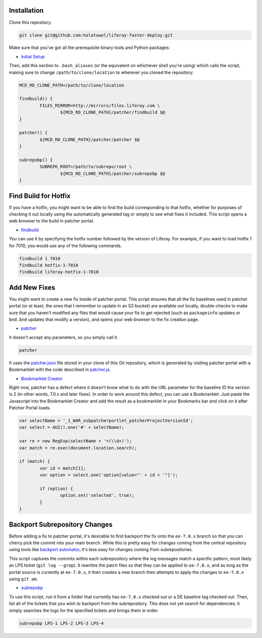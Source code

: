Installation
============

Clone this repository.

.. code-block:: bash

	git clone git@github.com:holatuwol/liferay-faster-deploy.git

Make sure that you've got all the prerequisite binary tools and Python packages:

* `Initial Setup <../SETUP.rst>`__

Then, add this section to ``.bash_aliases`` (or the equivalent on whichever shell you're using) which calls the script, making sure to change ``/path/to/clone/location`` to wherever you cloned the repository:

.. code-block:: bash

	MCD_RD_CLONE_PATH=/path/to/clone/location

	findbuild() {
		FILES_MIRROR=http://mirrors/files.liferay.com \
			${MCD_RD_CLONE_PATH}/patcher/findbuild $@
	}

	patcher() {
		${MCD_RD_CLONE_PATH}/patcher/patcher $@
	}

	subrepobp() {
		SUBREPO_ROOT=/path/to/subrepo/root \
			${MCD_RD_CLONE_PATH}/patcher/subrepobp $@
	}

Find Build for Hotfix
=====================

If you have a hotfix, you might want to be able to find the build corresponding to that hotfix, whether for purposes of checking it out locally using the automatically generated tag or simply to see what fixes it included. This script opens a web browser to the build in patcher portal.

* `findbuild <findbuild>`__

You can use it by specifying the hotfix number followed by the version of Liferay. For example, if you want to load hotfix 1 for 7010, you would use any of the following commands.

.. code-block:: bash

	findbuild 1 7010
	findbuild hotfix-1-7010
	findbuild liferay-hotfix-1-7010

Add New Fixes
=============

You might want to create a new fix inside of patcher portal. This script ensures that all the fix baselines used in patcher portal (or at least, the ones that I remember to update in an S3 bucket) are available out locally, double-checks to make sure that you haven't modified any files that would cause your fix to get rejected (such as ``packageinfo`` updates or ``bnd.bnd`` updates that modify a version), and opens your web browser to the fix creation page.

* `patcher <patcher>`__

It doesn't accept any parameters, so you simply call it.

.. code-block:: bash

	patcher

It uses the `patcher.json <patcher.json>`__ file stored in your clone of this Git repository, which is generated by visiting patcher portal with a Bookmarklet with the code described in `patcher.js <patcher.js>`__.

* `Bookmarklet Creator <http://mrcoles.com/bookmarklet/>`__

Right now, patcher has a defect where it doesn’t know what to do with the URL parameter for the baseline ID the version is 2 (in other words, 7.0.x and later fixes). In order to work around this defect, you can use a Bookmarklet. Just paste the Javascript into the Bookmarklet Creator and add the result as a bookmarklet in your Bookmarks bar and click on it after Patcher Portal loads.

.. code-block:: javascript

	var selectName = '_1_WAR_osbpatcherportlet_patcherProjectVersionId';
	var select = AUI().one('#' + selectName);

	var re = new RegExp(selectName + '=(\\d+)');
	var match = re.exec(document.location.search);

	if (match) {
		var id = match[1];
		var option = select.one('option[value="' + id + '"]');

		if (option) {
			option.set('selected', true);
		}
	}

Backport Subrepository Changes
==============================

Before adding a fix to patcher portal, it's desirable to first backport the fix onto the ``ee-7.0.x`` branch so that you can cherry pick the commit into your main branch. While this is pretty easy for changes coming from the central repository using tools like `backport automator <https://github.com/jonathanmccann/backport-automator>`__, it's less easy for changes coming from subrepositories.

This script captures the commits within each subrepository where the log messages match a specific pattern, most likely an LPS ticket (``git log --grep``). It rewrites the patch files so that they can be applied to ``ee-7.0.x``, and as long as the portal source is currently at ``ee-7.0.x``, it then creates a new branch then attempts to apply the changes to ``ee-7.0.x`` using ``git am``.

* `subrepobp <subrepobp>`__

To use this script, run it from a folder that currently has ``ee-7.0.x`` checked out or a DE baseline tag checked out. Then, list all of the tickets that you wish to backport from the subrepository. This does not yet search for dependencies; it simply searches the logs for the specified tickets and brings them in order.

.. code-block:: bash

	subrepobp LPS-1 LPS-2 LPS-3 LPS-4
